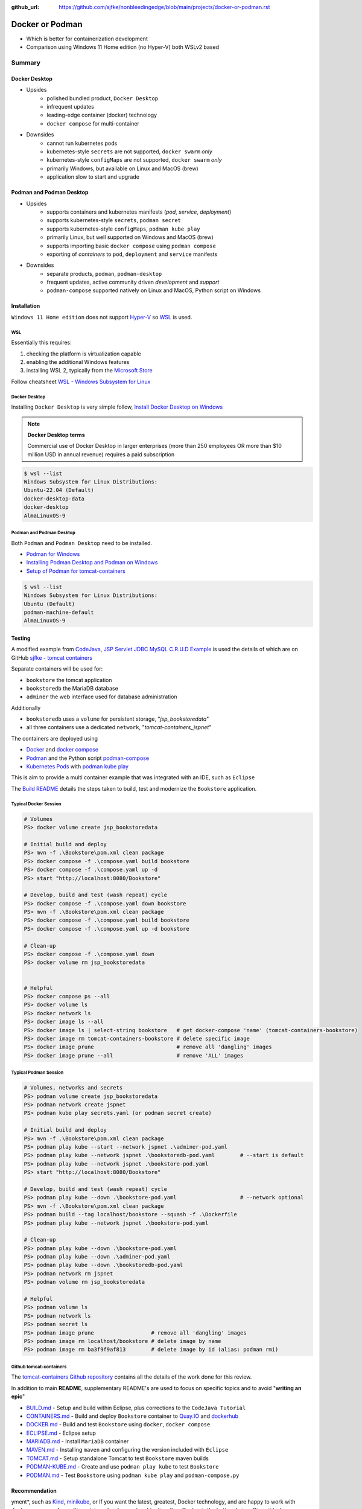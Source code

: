 :github_url: https://github.com/sjfke/nonbleedingedge/blob/main/projects/docker-or-podman.rst

================
Docker or Podman
================

* Which is better for containerization development
* Comparison using Windows 11 Home edition (no Hyper-V) both WSLv2 based

#######
Summary
#######

**************
Docker Desktop
**************

* Upsides
    * polished bundled product, ``Docker Desktop``
    * infrequent updates
    * leading-edge container (docker) technology
    * ``docker compose`` for multi-container
* Downsides
    * cannot run kubernetes pods
    * kubernetes-style ``secrets`` are not supported, ``docker swarm`` *only*
    * kubernetes-style ``configMaps`` are not supported, ``docker swarm`` *only*
    * primarily Windows, but available on Linux and MacOS (brew)
    * application slow to start and upgrade


*************************
Podman and Podman Desktop
*************************

* Upsides
    * supports containers and kubernetes manifests (*pod*, *service*, *deployment*)
    * supports kubernetes-style ``secrets``, ``podman secret``
    * supports kubernetes-style ``configMaps``, ``podman kube play``
    * primarily Linux, but well supported on Windows and MacOS (brew)
    * supports importing basic ``docker compose`` using ``podman compose``
    * exporting of *containers* to ``pod``, ``deployment`` and ``service`` manifests
* Downsides
    * separate products, ``podman``, ``podman-desktop``
    * frequent updates, active community driven *development* and *support*
    * ``podman-compose`` supported natively on Linux and MacOS, Python script on Windows

************
Installation
************

``Windows 11 Home edition`` does not support `Hyper-V <https://techcommunity.microsoft.com/t5/educator-developer-blog/step-by-step-enabling-hyper-v-for-use-on-windows-11/ba-p/3745905>`_
so `WSL <https://learn.microsoft.com/en-us/windows/wsl/about>`_ is used.

WSL
===

Essentially this requires:

1. checking the platform is virtualization capable
2. enabling the additional Windows features
3. installing WSL 2, typically from the `Microsoft Store <https://apps.microsoft.com/>`_

Follow cheatsheet `WSL - Windows Subsystem for Linux <https://nonbleedingedge.com/cheatsheets/windows-tricks.html#wsl-windows-subsystem-for-linux>`_

Docker Desktop
==============

Installing ``Docker Desktop`` is very simple follow,
`Install Docker Desktop on Windows <https://docs.docker.com/desktop/install/windows-install/>`_

.. note::

    **Docker Desktop terms**

    Commercial use of Docker Desktop in larger enterprises (more than 250 employees OR more
    than $10 million USD in annual revenue) requires a paid subscription

.. code-block:: console

    $ wsl --list
    Windows Subsystem for Linux Distributions:
    Ubuntu-22.04 (Default)
    docker-desktop-data
    docker-desktop
    AlmaLinuxOS-9

Podman and Podman Desktop
=========================

Both ``Podman`` and ``Podman Desktop`` need to be installed.

* `Podman for Windows <https://github.com/containers/podman/blob/main/docs/tutorials/podman-for-windows.md>`_
* `Installing Podman Desktop and Podman on Windows <https://podman-desktop.io/docs/installation/windows-install>`_
* `Setup of Podman for tomcat-containers <https://github.com/sjfke/tomcat-containers/blob/main/wharf/PODMAN.md>`_

.. code-block:: console

    $ wsl --list
    Windows Subsystem for Linux Distributions:
    Ubuntu (Default)
    podman-machine-default
    AlmaLinuxOS-9

*******
Testing
*******

A modified example from `CodeJava <https://codejava.net/all-tutorials>`_, `JSP Servlet JDBC MySQL C.R.U.D Example <https://www.codejava.net/coding/jsp-servlet-jdbc-mysql-create-read-update-delete-crud-example>`_ is used the details of
which are on GitHub `sjfke - tomcat containers <https://github.com/sjfke/tomcat-containers>`_

Separate containers will be used for:

* ``bookstore`` the tomcat application
* ``bookstoredb`` the MariaDB database
* ``adminer`` the web interface used for database administration

Additionally

* ``bookstoredb`` uses a ``volume`` for persistent storage, "*jsp_bookstoredata*"
* all three containers use a dedicated ``network``, "*tomcat-containers_jspnet*"

The containers are deployed using

* `Docker <https://www.docker.com/>`_ and `docker compose <https://docs.docker.com/compose/compose-file/>`_
* `Podman <https://podman.io/>`_ and the Python script `podman-compose <https://github.com/containers/podman-compose>`_
* `Kubernetes Pods <https://kubernetes.io/docs/concepts/workloads/pods/>`_ with `podman kube play <https://docs.podman.io/en/latest/markdown/podman-kube-play.1.html>`_

This is aim to provide a multi container example that was integrated with an IDE, such as ``Eclipse``

The `Build README <https://github.com/sjfke/tomcat-containers/blob/main/wharf/BUILD.md>`_ details the steps taken to build, test and modernize the ``Bookstore`` application.

Typical Docker Session
======================

.. code-block:: pwsh-session

    # Volumes
    PS> docker volume create jsp_bookstoredata

    # Initial build and deploy
    PS> mvn -f .\Bookstore\pom.xml clean package
    PS> docker compose -f .\compose.yaml build bookstore
    PS> docker compose -f .\compose.yaml up -d
    PS> start "http://localhost:8080/Bookstore"

    # Develop, build and test (wash repeat) cycle
    PS> docker compose -f .\compose.yaml down bookstore
    PS> mvn -f .\Bookstore\pom.xml clean package
    PS> docker compose -f .\compose.yaml build bookstore
    PS> docker compose -f .\compose.yaml up -d bookstore

    # Clean-up
    PS> docker compose -f .\compose.yaml down
    PS> docker volume rm jsp_bookstoredata


    # Helpful
    PS> docker compose ps --all
    PS> docker volume ls
    PS> docker network ls
    PS> docker image ls --all
    PS> docker image ls | select-string bookstore   # get docker-compose 'name' (tomcat-containers-bookstore)
    PS> docker image rm tomcat-containers-bookstore # delete specific image
    PS> docker image prune                          # remove all 'dangling' images
    PS> docker image prune --all                    # remove 'ALL' images

Typical Podman Session
======================

.. code-block:: pwsh-session

    # Volumes, networks and secrets
    PS> podman volume create jsp_bookstoredata
    PS> podman network create jspnet
    PS> podman kube play secrets.yaml (or podman secret create)

    # Initial build and deploy
    PS> mvn -f .\Bookstore\pom.xml clean package
    PS> podman play kube --start --network jspnet .\adminer-pod.yaml
    PS> podman play kube --network jspnet .\bookstoredb-pod.yaml        # --start is default
    PS> podman play kube --network jspnet .\bookstore-pod.yaml
    PS> start "http://localhost:8080/Bookstore"

    # Develop, build and test (wash repeat) cycle
    PS> podman play kube --down .\bookstore-pod.yaml                    # --network optional
    PS> mvn -f .\Bookstore\pom.xml clean package
    PS> podman build --tag localhost/bookstore --squash -f .\Dockerfile
    PS> podman play kube --network jspnet .\bookstore-pod.yaml

    # Clean-up
    PS> podman play kube --down .\bookstore-pod.yaml
    PS> podman play kube --down .\adminer-pod.yaml
    PS> podman play kube --down .\bookstoredb-pod.yaml
    PS> podman network rm jspnet
    PS> podman volume rm jsp_bookstoredata

    # Helpful
    PS> podman volume ls
    PS> podman network ls
    PS> podman secret ls
    PS> podman image prune                  # remove all 'dangling' images
    PS> podman image rm localhost/bookstore # delete image by name
    PS> podman image rm ba3f9f9af813        # delete image by id (alias: podman rmi)

Github tomcat-containers
========================

The `tomcat-containers Github repository <https://github.com/sjfke/tomcat-containers>`_ contains all the details of
the work done for this review.

In addition to main **README**, supplementary README's are used to focus on specific topics and to avoid "**writing an epic**"

* `BUILD.md <https://github.com/sjfke/tomcat-containers/blob/main/wharf/BUILD.md>`_ - Setup and build within Eclipse, plus corrections to the ``CodeJava Tutorial``
* `CONTAINERS.md <https://github.com/sjfke/tomcat-containers/blob/main/wharf/CONTAINERS.md>`_ - Build and deploy ``Bookstore`` container to `Quay.IO <https://quay.io/>`_ and `dockerhub <https://hub.docker.com/>`_
* `DOCKER.md <https://github.com/sjfke/tomcat-containers/blob/main/wharf/DOCKER.md>`_ - Build and test ``Bookstore`` using ``docker``, ``docker compose``
* `ECLIPSE.md <https://github.com/sjfke/tomcat-containers/blob/main/wharf/ECLIPSE.md>`_ - Eclipse setup
* `MARIADB.md <https://github.com/sjfke/tomcat-containers/blob/main/wharf/MARIADB.md>`_ - Install ``MariaDB`` container
* `MAVEN.md <https://github.com/sjfke/tomcat-containers/blob/main/wharf/MAVEN.md>`_ - Installing ``maven`` and configuring the version included with ``Eclipse``
* `TOMCAT.md <https://github.com/sjfke/tomcat-containers/blob/main/wharf/TOMCAT.md>`_ - Setup standalone Tomcat to test ``Bookstore`` maven builds
* `PODMAN-KUBE.md <https://github.com/sjfke/tomcat-containers/blob/main/wharf/PODMAN-KUBE.md>`_ - Create and use ``podman play kube`` to test ``Bookstore``
* `PODMAN.md <https://github.com/sjfke/tomcat-containers/blob/main/wharf/PODMAN.md>`_ - Test ``Bookstore`` using ``podman kube play`` and ``podman-compose.py``

**************
Recommendation
**************
yment*, such as `Kind <https://kind.sigs.k8s.io/>`_,
`minikube <https://minikube.sigs.k8s.io/docs/>`_, or
If you want the latest, greatest, Docker technology, and are happy to work with ``docker compose`` for multi-container
*development* and *testing*, then Docker is the better choice. Given it lacks *Kubernetes-like* features, other
technologies are needed to test production like *deplo
`Red Hat Openshift Local <https://developers.redhat.com/products/openshift-local/overview>`_
Also note ``Docker-Desktop`` may need to be `licensed <https://docs.docker.com/subscription/desktop-license/>`_

To work directly with *Kubernetes-like* features for *development*, *testing* and *deployment* then the combination of
`Podman <https://podman.io/>`_ and `Podman Desktop <https://podman-desktop.io/>`_ is the better choice.
Additionally commands like ``podman generate`` permit creating Kubernetes manifest files from running containers, and
``podman compose`` (executable or Python script) allows your existing ``docker compose`` files to be used.

On the ``Windows 11 Home edition`` laptops used for testing, ``podman`` was quicker to start, deploy and at running
containers, especially using ``podman kube play`` but appeared slower at building when the base container image was
not local and had to be pulled.

Updates to ``Podman`` and ``Podman Desktop`` are much quicker to apply, but with ``podman`` in particular need to be done
more frequently to be on the latest stable release.

Personally I found ``podman`` to be a bit easier to learn and use because the command syntax is slightly more
consistent, and ``Podman Desktop`` is more than sufficient but is *less polished* than ``Docker-Desktop``.

Overall I prefer to work with ``Podman`` and ``Podman Desktop`` using ``podman kube play`` so every phase of
*development*, *testing* and *deployment* is using *Kubernetes-like* features.

**********
References
**********

* `Docker Reference <https://docs.docker.com/reference/>`_
* `Docker Compose overview <https://docs.docker.com/compose/>`_
* `Podman Commands <https://docs.podman.io/en/latest/Commands.html>`_
* `Github podman-compose <https://github.com/containers/podman-compose>`_
* `podman kube play <https://docs.podman.io/en/latest/markdown/podman-kube-play.1.html>`_
* `Podman Releases <https://github.com/containers/podman/releases>`_
* `Openshift API index <https://docs.openshift.com/container-platform/4.15/rest_api/index.html>`_ - pod, deployment etc. specifications
* `Kubernetes manifests <https://loft.sh/blog/kubernetes-manifests-everything-you-need-to-know/>`_
* `Compose file version 3 reference <https://docs.docker.com/compose/compose-file/compose-file-v3/>`_
* `Docker Swarm vs Kubernetes <https://phoenixnap.com/blog/kubernetes-vs-docker-swarm>`_
* `Kubernetes Manifests <https://loft.sh/blog/kubernetes-manifests-everything-you-need-to-know/>`_
* `Swarm mode overview <https://docs.docker.com/engine/swarm/>`_ - requires multiple hosts or VM's
* `Docker SDK for Python <https://docker-py.readthedocs.io/en/stable/>`_
* `Podman Python SDK <https://podman-py.readthedocs.io/en/latest/>`_



